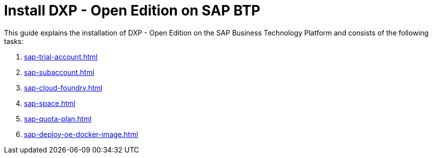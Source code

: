 = Install DXP - Open Edition on SAP BTP

//Helle: source: https://community.neptune-software.com/documentation/install-planet-9-on-s-c-p#-create-space

This guide explains the installation of DXP - Open Edition on the SAP Business Technology Platform and consists of the following tasks:

. xref:sap-trial-account.adoc[]
. xref:sap-subaccount.adoc[]
. xref:sap-cloud-foundry.adoc[]
. xref:sap-space.adoc[]
. xref:sap-quota-plan.adoc[]
. xref:sap-deploy-oe-docker-image.adoc[]